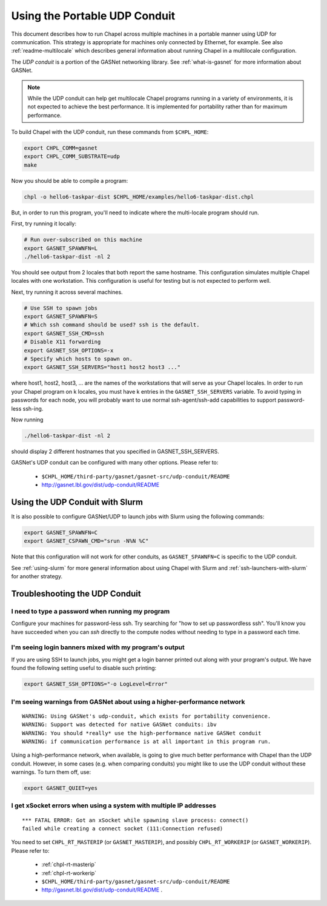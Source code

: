 .. _using-udp:

==============================
Using the Portable UDP Conduit
==============================

This document describes how to run Chapel across multiple machines in a
portable manner using UDP for communication. This strategy is appropriate
for machines only connected by Ethernet, for example. See also
:ref:`readme-multilocale` which describes general information about
running Chapel in a multilocale configuration. 

The *UDP conduit* is a portion of the GASNet networking library. See
:ref:`what-is-gasnet` for more information about GASNet.

.. note::

  While the UDP conduit can help get multilocale Chapel programs running
  in a variety of environments, it is not expected to achieve the best
  performance. It is implemented for portability rather than for maximum
  performance.

To build Chapel with the UDP conduit, run these commands from ``$CHPL_HOME``:

.. code-block:: bash

   export CHPL_COMM=gasnet
   export CHPL_COMM_SUBSTRATE=udp
   make

Now you should be able to compile a program:

.. code-block:: bash

   chpl -o hello6-taskpar-dist $CHPL_HOME/examples/hello6-taskpar-dist.chpl

But, in order to run this program, you'll need to indicate where the
multi-locale program should run.

First, try running it locally:

.. code-block:: bash

   # Run over-subscribed on this machine
   export GASNET_SPAWNFN=L
   ./hello6-taskpar-dist -nl 2

You should see output from 2 locales that both report the same hostname. This
configuration simulates multiple Chapel locales with one workstation. This
configuration is useful for testing but is not expected to perform well.

Next, try running it across several machines.

.. code-block:: bash

   # Use SSH to spawn jobs
   export GASNET_SPAWNFN=S
   # Which ssh command should be used? ssh is the default.
   export GASNET_SSH_CMD=ssh
   # Disable X11 forwarding
   export GASNET_SSH_OPTIONS=-x
   # Specify which hosts to spawn on.
   export GASNET_SSH_SERVERS="host1 host2 host3 ..."

where host1, host2, host3, ... are the names of the
workstations that will serve as your Chapel locales.  In
order to run your Chapel program on k locales, you must
have k entries in the ``GASNET_SSH_SERVERS`` variable.  To avoid
typing in passwords for each node, you will probably want
to use normal ssh-agent/ssh-add capabilities to support
password-less ssh-ing.

Now running

.. code-block:: bash

  ./hello6-taskpar-dist -nl 2

should display 2 different hostnames that you specified in GASNET_SSH_SERVERS.

GASNet's UDP conduit can be configured with many other options. Please refer
to:

   * ``$CHPL_HOME/third-party/gasnet/gasnet-src/udp-conduit/README``
   * http://gasnet.lbl.gov/dist/udp-conduit/README


.. _using-udp-slurm:

Using the UDP Conduit with Slurm
********************************

It is also possible to configure GASNet/UDP to launch jobs with
Slurm using the following commands:

.. code-block:: bash

   export GASNET_SPAWNFN=C
   export GASNET_CSPAWN_CMD="srun -N%N %C"

Note that this configuration will not work for other conduits, as
``GASNET_SPAWNFN=C`` is specific to the UDP conduit.

See :ref:`using-slurm` for more general information about using Chapel
with Slurm and :ref:`ssh-launchers-with-slurm` for another strategy.

Troubleshooting the UDP Conduit
*******************************

I need to type a password when running my program
^^^^^^^^^^^^^^^^^^^^^^^^^^^^^^^^^^^^^^^^^^^^^^^^^

Configure your machines for password-less ssh. Try searching for "how to set up
passwordless ssh". You'll know you have succeeded when you can `ssh` directly to
the compute nodes without needing to type in a password each time.

I'm seeing login banners mixed with my program's output
^^^^^^^^^^^^^^^^^^^^^^^^^^^^^^^^^^^^^^^^^^^^^^^^^^^^^^^

If you are using SSH to launch jobs, you might get a
login banner printed out along with your program's output. We have
found the following setting useful to disable such printing:

.. code-block:: bash

   export GASNET_SSH_OPTIONS="-o LogLevel=Error"


I'm seeing warnings from GASNet about using a higher-performance network
^^^^^^^^^^^^^^^^^^^^^^^^^^^^^^^^^^^^^^^^^^^^^^^^^^^^^^^^^^^^^^^^^^^^^^^^

::

  WARNING: Using GASNet's udp-conduit, which exists for portability convenience.
  WARNING: Support was detected for native GASNet conduits: ibv
  WARNING: You should *really* use the high-performance native GASNet conduit
  WARNING: if communication performance is at all important in this program run.

Using a high-performance network, when available, is going to give much better
performance with Chapel than the UDP conduit. However, in some cases (e.g. when
comparing conduits) you might like to use the UDP conduit without these
warnings. To turn them off, use:

.. code-block:: bash

  export GASNET_QUIET=yes

I get xSocket errors when using a system with multiple IP addresses
^^^^^^^^^^^^^^^^^^^^^^^^^^^^^^^^^^^^^^^^^^^^^^^^^^^^^^^^^^^^^^^^^^^

::

 *** FATAL ERROR: Got an xSocket while spawning slave process: connect()
 failed while creating a connect socket (111:Connection refused)

You need to set ``CHPL_RT_MASTERIP`` (or ``GASNET_MASTERIP``), and possibly
``CHPL_RT_WORKERIP`` (or ``GASNET_WORKERIP``).  Please refer to:

  * :ref:`chpl-rt-masterip`
  * :ref:`chpl-rt-workerip`
  * ``$CHPL_HOME/third-party/gasnet/gasnet-src/udp-conduit/README``
  * http://gasnet.lbl.gov/dist/udp-conduit/README .



